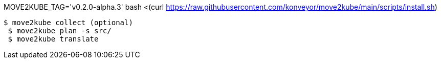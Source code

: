 MOVE2KUBE_TAG='v0.2.0-alpha.3' bash <(curl https://raw.githubusercontent.com/konveyor/move2kube/main/scripts/install.sh)


 $ move2kube collect (optional)
  $ move2kube plan -s src/
  $ move2kube translate

  